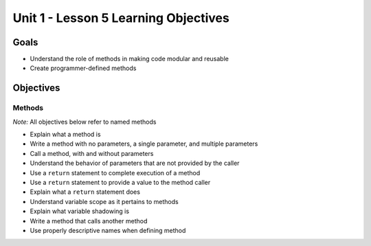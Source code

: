 Unit 1 - Lesson 5 Learning Objectives
=====================================

Goals
-----

- Understand the role of methods in making code modular and reusable
- Create programmer-defined methods

Objectives
----------

Methods
^^^^^^^^^

*Note:* All objectives below refer to named methods

- Explain what a method is
- Write a method with no parameters, a single parameter, and multiple parameters
- Call a method, with and without parameters
- Understand the behavior of parameters that are not provided by the caller
- Use a ``return`` statement to complete execution of a method
- Use a ``return`` statement to provide a value to the method caller
- Explain what a ``return`` statement does
- Understand variable scope as it pertains to methods
- Explain what variable shadowing is
- Write a method that calls another method
- Use properly descriptive names when defining method
